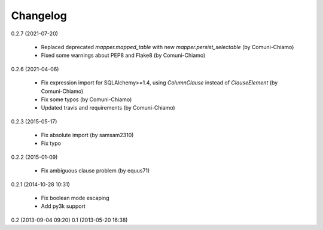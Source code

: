Changelog
---------
0.2.7 (2021-07-20)

    * Replaced deprecated `mapper.mapped_table` with new `mapper.persist_selectable` (by Comuni-Chiamo)
    * Fixed some warnings about PEP8 and Flake8 (by Comuni-Chiamo)

0.2.6 (2021-04-06)

    * Fix expression import for SQLAlchemy>=1.4, using `ColumnClause` instead of `ClauseElement` (by Comuni-Chiamo)
    * Fix some typos (by Comuni-Chiamo)
    * Updated travis and requirements (by Comuni-Chiamo)

0.2.3 (2015-05-17)

    * Fix absolute import (by samsam2310)
    * Fix typo

0.2.2 (2015-01-09)

    * Fix ambiguous clause problem (by equus71)

0.2.1 (2014-10-28 10:31)

    * Fix boolean mode escaping
    * Add py3k support

0.2 (2013-09-04 09:20)
0.1 (2013-05-20 16:38)
